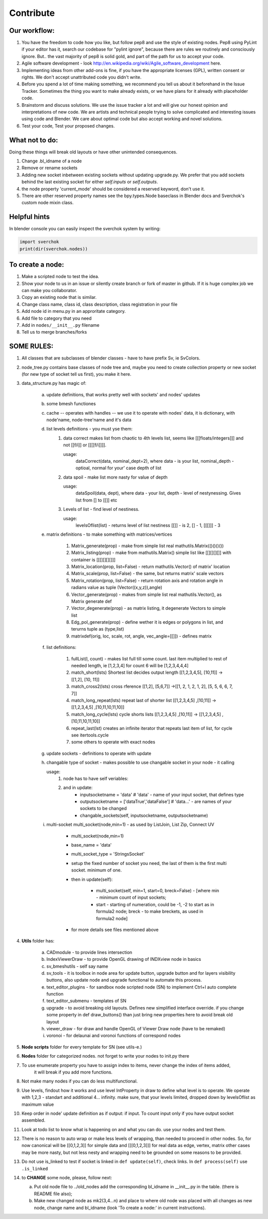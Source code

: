 **********
Contribute
**********

Our workflow:
=============

1. You have the freedom to code how you like, but follow pep8 and use the style of existing nodes. Pep8 using PyLint if your editor has it, search our codebase for "pylint ignore", because there are rules we routinely and consciously ignore. But.. the vast majority of pep8 is solid gold, and part of the path for us to accept your code.

2. Agile software development - look http://en.wikipedia.org/wiki/Agile_software_development here.

3. Implementing ideas from other add-ons is fine, if you have the appropriate licenses (GPL), written consent or rights. We don't accept unattributed code you didn't write.

4. Before you spend a lot of time making something, we recommend you tell us about it beforehand in the Issue Tracker. Sometimes the thing you want to make already exists, or we have plans for it already with placeholder code.

5. Brainstorm and discuss solutions. We use the issue tracker a lot and will give our honest opinion and interpretations of new code. We are artists and technical people trying to solve complicated and interesting issues using code and Blender. We care about optimal code but also accept working and novel solutions.

6. Test your code, Test your proposed changes. 

What not to do:
===============

Doing these things will break old layouts or have other unintended consequences.

1. Change .bl_idname of a node

2. Remove or rename sockets

3. Adding new socket inbetween existing sockets without updating upgrade.py. We prefer that you add sockets behind the last existing socket for either `self.inputs` or `self.outputs`.

4. the node property 'current_mode' should be considered a reserved keyword, don't use it.

5. There are other reserved property names see the bpy.types.Node baseclass in Blender docs and Sverchok's custom node mixin class.



Helpful hints
=============

In blender console you can easily inspect the sverchok system by writing:

.. code-block :: python

    import sverchok
    print(dir(sverchok.nodes))


To create a node:
=================

1. Make a scripted node to test the idea.

2. Show your node to us in an issue or silently create branch or fork of master in github. If it
   is huge complex job we can make you collaborator. 

3. Copy an existing node that is similar.

4. Change class name, class id, class description, class registration in your file

5. Add node id in menu.py in an approritate category.

6. Add file to category that you need

7. Add in ``nodes/__init__.py`` filename

8. Tell us to merge branches/forks


SOME RULES:
===========

1. All classes that are subclasses of blender classes - have to have prefix Sv, ie SvColors.

2. node_tree.py contains base classes of node tree and,
   maybe you need to create collection property or new socket (for
   new type of socket tell us first), you make it here.

3. data_structure.py has magic of:

    a. update definitions, that works pretty well with sockets' and nodes' updates
    b. some bmesh functiones
    c. cache -- operates with handles -- we use it to operate with nodes' data, it is dictionary,
       with node'name, node-tree'name and it's data
    d. list levels definitions - you must yse them:
        1. data correct makes list from chaotic to 4th levels list, seems like [[[floats/integers]]]
           and not [[f/i]] or [[[[f/i]]]].

           usage:
               dataCorrect(data, nominal_dept=2), where data - is your list, nominal_depth -
               optioal, normal for your' case depth of list

        2. data spoil - make list more nasty for value of depth

           usage:
               dataSpoil(data, dept), where data - your list, depth - level of nestynessing.
               Gives list from [] to [[]] etc

        3. Levels of list - find level of nestiness.

           usage:
               levelsOflist(list) - returns level of list nestiness [[]] - is 2, [] - 1, [[[]]] - 3

    e. matrix definitions - to make something with matrices/vertices

        1. Matrix_generate(prop) - make from simple list real mathutils.Matrix(()()()())
        2. Matrix_listing(prop) - make from mathutils.Matrix() simple list like [[][][][]] with
           container is [[[][][][]]]
        3. Matrix_location(prop, list=False) - return mathutils.Vector() of matrix' location
        4. Matrix_scale(prop, list=False) - the same, but returns matrix' scale vectors
        5. Matrix_rotation(prop, list=False) - return rotation axis and rotation angle in radians
           value as tuple (Vector((x,y,z)),angle)
        6. Vector_generate(prop) - makes from simple list real mathutils.Vector(), as Matrix generate def
        7. Vector_degenerate(prop) - as matrix listing, it degenerate Vectors to simple list
        8. Edg_pol_generate(prop) - define wether it is edges or polygons in list, and terurns tuple as
           (type,list)
        9. matrixdef(orig, loc, scale, rot, angle, vec_angle=[[]]) - defines matrix

    f. list definitions:

        1. fullList(l, count) - makes list full till some count. last item multiplied to rest of needed
           length, ie [1,2,3,4] for count 6 will be [1,2,3,4,4,4]

        2. match_short(lsts) Shortest list decides output length
           [[1,2,3,4,5], [10,11]] -> [[1,2], [10, 11]]

        3. match_cross2(lsts) cross rference
           [[1,2], [5,6,7]] ->[[1, 2, 1, 2, 1, 2], [5, 5, 6, 6, 7, 7]]

        4. match_long_repeat(lsts) repeat last of shorter list
           [[1,2,3,4,5] ,[10,11]] -> [[1,2,3,4,5] ,[10,11,10,11,10]]

        5. match_long_cycle(lsts) cycle shorts lists
           [[1,2,3,4,5] ,[10,11]] -> [[1,2,3,4,5] ,[10,11,10,11,10]]

        6. repeat_last(lst) creates an infinite iterator that repeats last item of list,
           for cycle see itertools.cycle

        7. some others to operate with exact nodes

    g. update sockets - definitions to operate with update

    h. changable type of socket - makes possible to use changable socket in your node - it calling

       usage:
            1. node has to have self veriables:
            2. and in update:
                * inputsocketname = 'data' # 'data' - name of your input socket, that defines type
                * outputsocketname = ['dataTrue','dataFalse'] # 'data...' - are names of your
                  sockets to be changed
                * changable_sockets(self, inputsocketname, outputsocketname)

    i. multi-socket multi_socket(node,min=1) - as used by ListJoin, List Zip, Connect UV

        * multi_socket(node,min=1)

        * base_name = 'data'

        * multi_socket_type = 'StringsSocket'

        * setup the fixed number of socket you need, the last of them is the first multi socket.
          minimum of one.

        * then in update(self):

            - multi_socket(self, min=1, start=0, breck=False)  - [where min - minimum count of
              input sockets;

            - start - starting of numeration, could be -1, -2 to start as in formula2 node; breck -
              to make breckets, as used in formula2 node]

        * for more details see files mentioned above

4. **Utils** folder has:

       a. CADmodule - to provide lines intersection

       b. IndexViewerDraw - to provide OpenGL drawing of INDXview node in basics

       c. sv_bmeshutils - self say name

       d. sv_tools - it is toolbox in node area for update button, upgrade button and for layers
          visibility buttons, also update node and upgrade functional to automate this process.

       e. text_editor_plugins - for sandbox node scripted node (SN) to implement Ctrl+I auto complete function

       f. text_editor_submenu - templates of SN

       g. upgrade - to avoid breaking old layouts. Defines new simplified interface override. if you change some property in def draw_buttons()
          than just bring new properties here to avoid break old layout

       h. viewer_draw - for draw and handle OpenGL of Viewer Draw node (have to be remaked)

       i. voronoi - for delaunai and voronoi functions of correspond nodes

5. **Node scripts** folder for every template for SN (see utils-e.)

6. **Nodes** folder for categorized nodes. not forget to write your nodes to init.py there

7. To use enumerate property you have to assign index to items, never change the index of items added,
     it will break if you add more functions.

8. Not make many nodes if you can do less multifunctional.

9. Use levels, findout how it works and use level IntProperty in draw to define what level is to operate.
   We operate with 1,2,3 - standart and additional 4... infinity. make sure, that your levels limited,
   dropped down by levelsOflist as maximum value

10. Keep order in node' update definition as if output: if input. To count input only if you have output socket
    assembled.

11. Look at todo list to know what is happening on and what you can do.
    use your nodes and test them.

12. There is no reason to auto wrap or make less levels of wrapping, than needed to proceed in other nodes.
    So, for now canonical will be [[0,1,2,3]] for simple data and [[[0,1,2,3]]] for real data as edge,
    vertex, matrix other cases may be more nasty, but not less nesty and wrapping need to be grounded on
    some reasons to be provided.

13. Do not use is_linked to test if socket is linked in ``def update(self)``, check links. In ``def process(self)``
    use ``.is_linked`` 

14. to **CHANGE** some node, please, follow next:

    a. Put old node file to ../old_nodes add the corresponding bl_idname in __init__.py in the table. (there is README file also);
    b. Make new changed node as mk2(3,4...n) and place to where old node was placed with all changes as new node, change name and bl_idname (look 'To create a node:' in current instructions).
